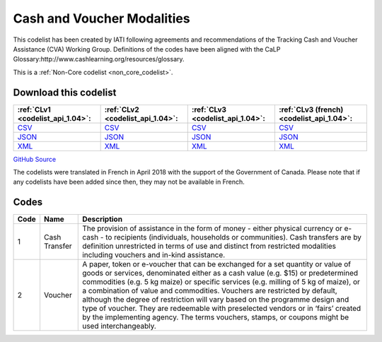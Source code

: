 Cash and Voucher Modalities
===========================


This codelist has been created by IATI following agreements and recommendations of the Tracking Cash and Voucher Assistance (CVA) Working Group. Definitions of the codes have been aligned with the CaLP Glossary:http://www.cashlearning.org/resources/glossary.





This is a :ref:`Non-Core codelist <non_core_codelist>`.




Download this codelist
----------------------

.. list-table::
   :header-rows: 1

   * - :ref:`CLv1 <codelist_api_1.04>`:
     - :ref:`CLv2 <codelist_api_1.04>`:
     - :ref:`CLv3 <codelist_api_1.04>`:
     - :ref:`CLv3 (french) <codelist_api_1.04>`:

   * - `CSV <../downloads/clv1/codelist/CashandVoucherModalities.csv>`__
     - `CSV <../downloads/clv2/csv/en/CashandVoucherModalities.csv>`__
     - `CSV <../downloads/clv3/csv/en/CashandVoucherModalities.csv>`__
     - `CSV <../downloads/clv3/csv/fr/CashandVoucherModalities.csv>`__

   * - `JSON <../downloads/clv1/codelist/CashandVoucherModalities.json>`__
     - `JSON <../downloads/clv2/json/en/CashandVoucherModalities.json>`__
     - `JSON <../downloads/clv3/json/en/CashandVoucherModalities.json>`__
     - `JSON <../downloads/clv3/json/fr/CashandVoucherModalities.json>`__

   * - `XML <../downloads/clv1/codelist/CashandVoucherModalities.xml>`__
     - `XML <../downloads/clv2/xml/CashandVoucherModalities.xml>`__
     - `XML <../downloads/clv3/xml/CashandVoucherModalities.xml>`__
     - `XML <../downloads/clv3/xml/CashandVoucherModalities.xml>`__

`GitHub Source <https://github.com/IATI/IATI-Codelists-NonEmbedded/blob/master/xml/CashandVoucherModalities.xml>`__



The codelists were translated in French in April 2018 with the support of the Government of Canada. Please note that if any codelists have been added since then, they may not be available in French.

Codes
-----

.. _CashandVoucherModalities:
.. list-table::
   :header-rows: 1


   * - Code
     - Name
     - Description

   
       
   * - 1   
       
     - Cash Transfer
     - The provision of assistance in the form of money - either physical currency or e-cash - to recipients (individuals, households or communities). Cash transfers are by definition unrestricted in terms of use and distinct from restricted modalities including vouchers and in-kind assistance.
   
       
   * - 2   
       
     - Voucher
     - A paper, token or e-voucher that can be exchanged for a set quantity or value of goods or services, denominated either as a cash value (e.g. $15) or predetermined commodities (e.g. 5 kg maize) or specific services (e.g. milling of 5 kg of maize), or a combination of value and commodities. Vouchers are restricted by default, although the degree of restriction will vary based on the programme design and type of voucher. They are redeemable with preselected vendors or in ‘fairs’ created by the implementing agency. The terms vouchers, stamps, or coupons might be used interchangeably.
   

